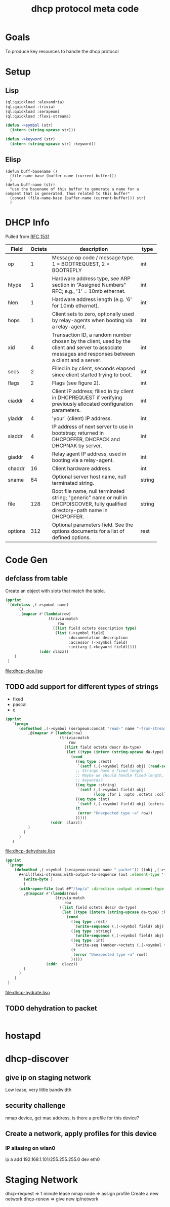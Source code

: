 #+title: dhcp protocol meta code

* Goals
  To produce key resources to handle the dhcp protocol

* Setup
** Lisp
#+BEGIN_SRC lisp
   (ql:quickload :alexandria)
   (ql:quickload :trivia)
   (ql:quickload :serapeum)
   (ql:quickload :flexi-streams)
#+END_SRC

  
#+BEGIN_SRC lisp
  (defun ->symbol (str)
    (intern (string-upcase str)))

  (defun ->keyword (str)
    (intern (string-upcase str) :keyword))
#+END_SRC

** Elisp
#+BEGIN_SRC elisp
    (defun buff-basename ()
      (file-name-base (buffer-name (current-buffer)))
      )
    (defun buff-name (str)
      "use the basename of this buffer to generate a name for a
    compent that is generated, thus related to this buffer"
      (concat (file-name-base (buffer-name (current-buffer))) str)
      )
#+END_SRC

#+RESULTS:
: buff-name


* DHCP Info

  Pulled from [[https://tools.ietf.org/html/rfc1531][RFC 1531]]

#+tblname: dhcp-f2
   | Field   | Octets | description                                                  | type   |
   |         |        | <60>                                                         |        |
   |---------+--------+--------------------------------------------------------------+--------|
   | op      |      1 | Message op code / message type. 1 = BOOTREQUEST, 2 = BOOTREPLY | int    |
   | htype   |      1 | Hardware address type, see ARP section in "Assigned Numbers" RFC; e.g., '1' = 10mb ethernet. | int    |
   | hlen    |      1 | Hardware address length (e.g. '6' for 10mb ethernet).        | int    |
   | hops    |      1 | Client sets to zero, optionally used by relay-agents when booting via a relay-agent. | int    |
   | xid     |      4 | Transaction ID, a random number chosen by the client, used by the client and server to associate messages and responses between a client and a server. | int    |
   | secs    |      2 | Filled in by client, seconds elapsed since client started trying to boot. | int    |
   | flags   |      2 | Flags (see figure 2).                                        | int    |
   | ciaddr  |      4 | Client IP address; filled in by client in DHCPREQUEST if verifying previously allocated configuration parameters. | int    |
   | yiaddr  |      4 | 'your' (client) IP address.                                  | int    |
   | siaddr  |      4 | IP address of next server to use in bootstrap; returned in DHCPOFFER, DHCPACK and DHCPNAK by server. | int    |
   | giaddr  |      4 | Relay agent IP address, used in booting via a relay-agent.   | int    |
   | chaddr  |     16 | Client hardware address.                                     | int    |
   | sname   |     64 | Optional server host name, null terminated string.           | string |
   | file    |    128 | Boot file name, null terminated string; "generic" name or null in DHCPDISCOVER, fully qualified directory-path name in DHCPOFFER. | string |
   | options |    312 | Optional parameters field.  See the options documents for a list of defined options. | rest   |

* Code Gen

** defclass from table
  
   Create an object with slots that match the table.

#+BEGIN_SRC lisp :var clazz=dhcp-f2 :results output verbatim :file (concat (file-name-base (buffer-name (current-buffer))) "-clos.lisp") :var name=(file-name-base (buffer-name (current-buffer))) :exports both
  (pprint
   `(defclass ,(->symbol name)
        ()
        ,(mapcar #'(lambda(row)
                     (trivia:match
                         row
                       ((list field octets description type)
                        (list (->symbol field)
                              :documentation description
                              :accessor (->symbol field)
                              :initarg (->keyword field)))))
                 (cddr clazz))
      )
   )
#+END_SRC

#+RESULTS:
[[file:dhcp-clos.lisp]]

** TODO add support for different types of strings
   - fixed
   - pascal
   - c

#+BEGIN_SRC lisp :var clazz=dhcp-f2 :results output verbatim :file (buff-name "-dehydrate.lisp") :var name=(buff-basename) :exports both
  (pprint
     `(progn
        (defmethod ,(->symbol (serapeum:concat "read-" name "-from-stream")) ((obj ,(->symbol name)) input-stream)
            ,@(mapcar #'(lambda(row)
                          (trivia:match 
                              row
                            ((list field octets descr da-type)
                             (let ((type (intern (string-upcase da-type) :keyword)))
                               (cond
                                 ((eq type :rest)
                                  `(setf (,(->symbol field) obj) (read-sequence  input-stream)))
                                 ;; Strings have a fixed length
                                 ;; Maybe we should handle fixed-length, pascal, and c with different
                                 ;; keywords?
                                 ((eq type :string)
                                  `(setf (,(->symbol field) obj)
                                         (loop :for i :upto ,octets :collect (read-char input-stream))))
                                 ((eq type :int)
                                  `(setf (,(->symbol field) obj) (octets->num (read-octets ,octets input-stream) :endian :big)))
                                 (t
                                  (error "Unexpected type ~a" row))
                                 )))))
                      (cddr  clazz))
            )
          )
        )
     )
#+END_SRC

#+RESULTS:
[[file:dhcp-dehydrate.lisp]]

#+BEGIN_SRC lisp :var clazz=dhcp-f2 :results output verbatim :file (buff-name "-hydrate.lisp") :var name=(buff-basename) :exports both
  (pprint
   `(progn
      (defmethod ,(->symbol (serapeum:concat name "-packet")) ((obj ,(->symbol name)))
        ,#+nil(flexi-streams:with-output-to-sequence (out :element-type '(unsigned-byte 8))
          (write-byte )
          )
        (with-open-file (out #P"/tmp/a" :direction :output :element-type '(unsigned-byte 8) :if-does-not-exist :create :if-exists :overwrite)
          ,@(mapcar #'(lambda(row)
                        (trivia:match 
                            row
                          ((list field octets descr da-type)
                           (let ((type (intern (string-upcase da-type) :keyword)))
                             (cond
                               ((eq type :rest)
                                `(write-sequence (,(->symbol field) obj) out))
                               ((eq type :string)
                                `(write-sequence (,(->symbol field) obj) out))
                               ((eq type :int)
                                `(write-seq (number->octets (,(->symbol field) obj) :n ,octets :endian :big) out))
                               (t
                                (error "Unexpected type ~a" row))
                               )))))
                    (cddr  clazz))
          )
        )
      )
   )
#+END_SRC

#+RESULTS:
[[file:dhcp-hydrate.lisp]]

** TODO dehydration to packet

   
#+BEGIN_SRC lisp

#+END_SRC

* hostapd 
* dhcp-discover
** give ip on staging network
   Low lease, very little bandwidth
** security challenge
   nmap device, get mac address, is there a profile for this device?

** Create a network, apply profiles for this device
*** IP aliasing on wlan0
    ip a add 192.168.1.101/255.255.255.0 dev eth0



* Staging Network
  dhcp-request => 1 minute lease
  nmap node => assign profile
  Create a new network
  dhcp-renew => give new ip/network

